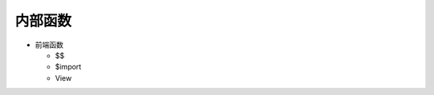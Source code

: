 .. _innner_funcs:

==================================================
内部函数
==================================================


-  前端函数

   -  $$
   -  $import
   -  View
